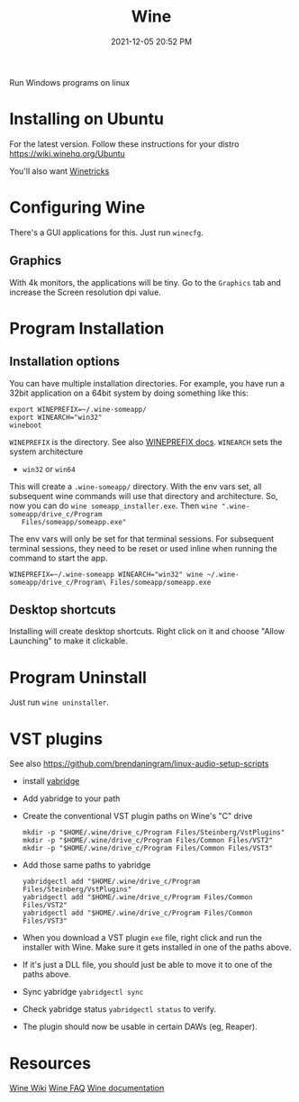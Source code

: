 :PROPERTIES:
:ID:       284b93d5-e030-4c8a-932b-03858767dfb6
:END:
#+title: Wine
#+date: 2021-12-05 20:52 PM
#+updated: 2022-06-27 20:09 PM
#+filetags: :linux:

Run Windows programs on linux

* Installing on Ubuntu
  For the latest version. Follow these instructions for your distro
  https://wiki.winehq.org/Ubuntu

  You'll also want [[https://wiki.winehq.org/Winetricks][Winetricks]]
  
* Configuring Wine
  There's a GUI applications for this. Just run ~winecfg~.

** Graphics
   With 4k monitors, the applications will be tiny. Go to the ~Graphics~
   tab and increase the Screen resolution dpi value.

* Program Installation   
** Installation options
   You can have multiple installation directories. For example, you have run a
   32bit application on a 64bit system by doing something like this:

   #+begin_src shell
   export WINEPREFIX=~/.wine-someapp/
   export WINEARCH="win32"
   wineboot
   #+end_src

   ~WINEPREFIX~ is the directory. See also [[https://wiki.winehq.org/Wine_User%27s_Guide#WINEPREFIX][WINEPREFIX docs]].
   ~WINEARCH~ sets the system architecture
   - ~win32~ or ~win64~

   This will create a ~.wine-someapp/~ directory. With the env vars set, all
   subsequent wine commands will use that directory and architecture. So, now you
   can do ~wine someapp_installer.exe~. Then ~wine ".wine-someapp/drive_c/Program
   Files/someapp/someapp.exe"~

   The env vars will only be set for that terminal sessions. For subsequent
   terminal sessions, they need to be reset or used inline when running the
   command to start the app.
   
   #+begin_src shell
   WINEPREFIX=~/.wine-someapp WINEARCH="win32" wine ~/.wine-someapp/drive_c/Program\ Files/someapp/someapp.exe
   #+end_src
** Desktop shortcuts
   Installing will create desktop shortcuts. Right click on it and choose "Allow
   Launching" to make it clickable.
* Program Uninstall
  Just run ~wine uninstaller~.
* VST plugins
  See also https://github.com/brendaningram/linux-audio-setup-scripts
  
  - install [[https://github.com/robbert-vdh/yabridge][yabridge]]
  - Add yabridge to your path
  - Create the conventional VST plugin paths on Wine's "C" drive
    #+begin_src  shell
    mkdir -p "$HOME/.wine/drive_c/Program Files/Steinberg/VstPlugins"
    mkdir -p "$HOME/.wine/drive_c/Program Files/Common Files/VST2"
    mkdir -p "$HOME/.wine/drive_c/Program Files/Common Files/VST3"
    #+end_src

  - Add those same paths to yabridge
    #+begin_src shell
    yabridgectl add "$HOME/.wine/drive_c/Program Files/Steinberg/VstPlugins"
    yabridgectl add "$HOME/.wine/drive_c/Program Files/Common Files/VST2"
    yabridgectl add "$HOME/.wine/drive_c/Program Files/Common Files/VST3"
    #+end_src

  - When you download a VST plugin ~exe~ file, right click and run the installer
    with Wine. Make sure it gets installed in one of the paths above.
  - If it's just a DLL file, you should just be able to move it to one of the
    paths above.
  - Sync yabridge ~yabridgectl sync~
  - Check yabridge status ~yabridgectl status~ to verify.
  - The plugin should now be usable in certain DAWs (eg, Reaper).
* Resources
  [[https://wiki.winehq.org/Main_Page][Wine Wiki]]
  [[https://wiki.winehq.org/FAQ][Wine FAQ]]
  [[https://www.winehq.org/documentation][Wine documentation]]
